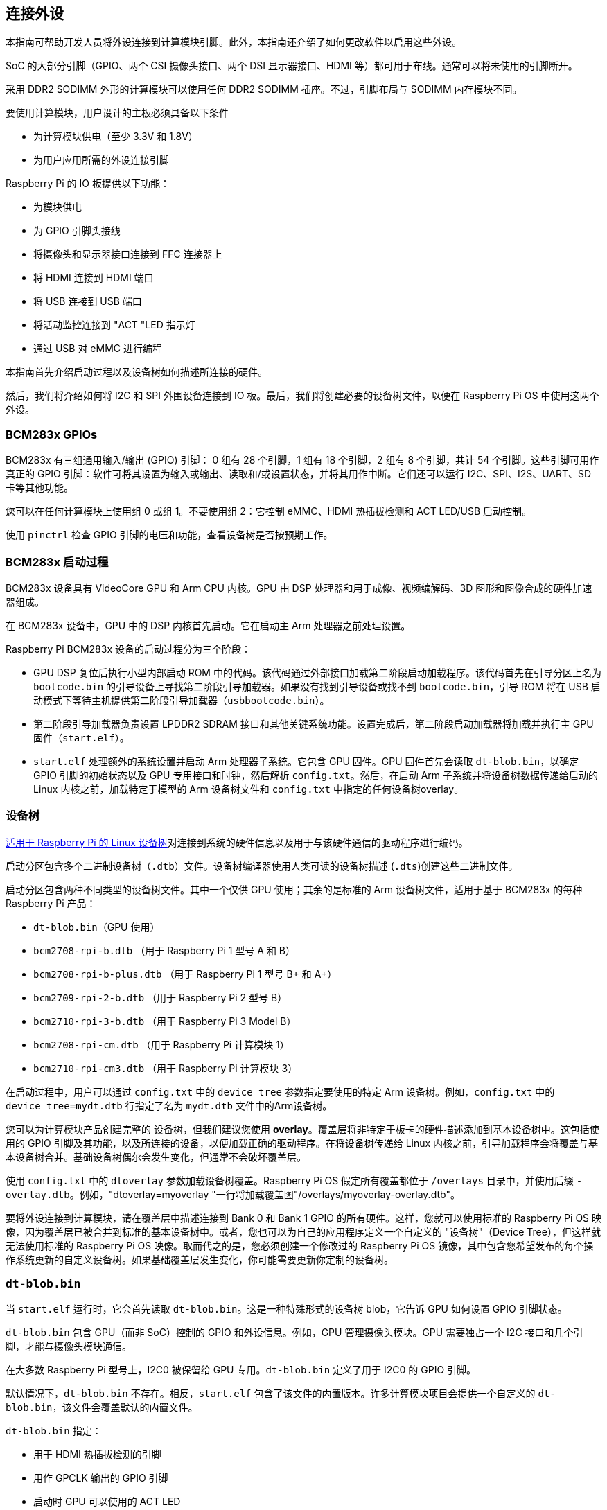 == 连接外设

本指南可帮助开发人员将外设连接到计算模块引脚。此外，本指南还介绍了如何更改软件以启用这些外设。

SoC 的大部分引脚（GPIO、两个 CSI 摄像头接口、两个 DSI 显示器接口、HDMI 等）都可用于布线。通常可以将未使用的引脚断开。

采用 DDR2 SODIMM 外形的计算模块可以使用任何 DDR2 SODIMM 插座。不过，引脚布局与 SODIMM 内存模块不同。

要使用计算模块，用户设计的主板必须具备以下条件

* 为计算模块供电（至少 3.3V 和 1.8V）
* 为用户应用所需的外设连接引脚

Raspberry Pi 的 IO 板提供以下功能：

* 为模块供电
* 为 GPIO 引脚头接线
* 将摄像头和显示器接口连接到 FFC 连接器上
* 将 HDMI 连接到 HDMI 端口
* 将 USB 连接到 USB 端口
* 将活动监控连接到 "ACT "LED 指示灯
* 通过 USB 对 eMMC 进行编程

本指南首先介绍启动过程以及设备树如何描述所连接的硬件。

然后，我们将介绍如何将 I2C 和 SPI 外围设备连接到 IO 板。最后，我们将创建必要的设备树文件，以便在 Raspberry Pi OS 中使用这两个外设。

=== BCM283x GPIOs

BCM283x 有三组通用输入/输出 (GPIO) 引脚： 0 组有 28 个引脚，1 组有 18 个引脚，2 组有 8 个引脚，共计 54 个引脚。这些引脚可用作真正的 GPIO 引脚：软件可将其设置为输入或输出、读取和/或设置状态，并将其用作中断。它们还可以运行 I2C、SPI、I2S、UART、SD 卡等其他功能。

您可以在任何计算模块上使用组 0 或组 1。不要使用组 2：它控制 eMMC、HDMI 热插拔检测和 ACT LED/USB 启动控制。

使用 `pinctrl` 检查 GPIO 引脚的电压和功能，查看设备树是否按预期工作。

=== BCM283x 启动过程

BCM283x 设备具有 VideoCore GPU 和 Arm CPU 内核。GPU 由 DSP 处理器和用于成像、视频编解码、3D 图形和图像合成的硬件加速器组成。

在 BCM283x 设备中，GPU 中的 DSP 内核首先启动。它在启动主 Arm 处理器之前处理设置。

Raspberry Pi BCM283x 设备的启动过程分为三个阶段：

* GPU DSP 复位后执行小型内部启动 ROM 中的代码。该代码通过外部接口加载第二阶段启动加载程序。该代码首先在引导分区上名为 `bootcode.bin` 的引导设备上寻找第二阶段引导加载器。如果没有找到引导设备或找不到 `bootcode.bin`，引导 ROM 将在 USB 启动模式下等待主机提供第二阶段引导加载器（`usbbootcode.bin`）。
* 第二阶段引导加载器负责设置 LPDDR2 SDRAM 接口和其他关键系统功能。设置完成后，第二阶段启动加载器将加载并执行主 GPU 固件（`start.elf`）。
* `start.elf` 处理额外的系统设置并启动 Arm 处理器子系统。它包含 GPU 固件。GPU 固件首先会读取 `dt-blob.bin`，以确定 GPIO 引脚的初始状态以及 GPU 专用接口和时钟，然后解析 `config.txt`。然后，在启动 Arm 子系统并将设备树数据传递给启动的 Linux 内核之前，加载特定于模型的 Arm 设备树文件和 `config.txt` 中指定的任何设备树overlay。

=== 设备树

xref:configuration.adoc#device-trees-overlays-and-parameters[适用于 Raspberry Pi 的 Linux 设备树]对连接到系统的硬件信息以及用于与该硬件通信的驱动程序进行编码。

启动分区包含多个二进制设备树（`.dtb`）文件。设备树编译器使用人类可读的设备树描述 (`.dts`)创建这些二进制文件。

启动分区包含两种不同类型的设备树文件。其中一个仅供 GPU 使用；其余的是标准的 Arm 设备树文件，适用于基于 BCM283x 的每种 Raspberry Pi 产品：

* `dt-blob.bin`（GPU 使用）
* `bcm2708-rpi-b.dtb` （用于 Raspberry Pi 1 型号 A 和 B）
* `bcm2708-rpi-b-plus.dtb` （用于 Raspberry Pi 1 型号 B+ 和 A+）
* `bcm2709-rpi-2-b.dtb` （用于 Raspberry Pi 2 型号 B）
* `bcm2710-rpi-3-b.dtb` （用于 Raspberry Pi 3 Model B）
* `bcm2708-rpi-cm.dtb` （用于 Raspberry Pi 计算模块 1）
* `bcm2710-rpi-cm3.dtb` （用于 Raspberry Pi 计算模块 3）

在启动过程中，用户可以通过 `config.txt` 中的 `device_tree` 参数指定要使用的特定 Arm 设备树。例如，`config.txt` 中的 `device_tree=mydt.dtb` 行指定了名为 `mydt.dtb` 文件中的Arm设备树。

您可以为计算模块产品创建完整的 `设备树`，但我们建议您使用 **overlay**。覆盖层将非特定于板卡的硬件描述添加到基本设备树中。这包括使用的 GPIO 引脚及其功能，以及所连接的设备，以便加载正确的驱动程序。在将设备树传递给 Linux 内核之前，引导加载程序会将覆盖与基本设备树合并。基础设备树偶尔会发生变化，但通常不会破坏覆盖层。

使用 `config.txt` 中的 `dtoverlay` 参数加载设备树覆盖。Raspberry Pi OS 假定所有覆盖都位于 `/overlays` 目录中，并使用后缀 `-overlay.dtb`。例如，"dtoverlay=myoverlay "一行将加载覆盖图"/overlays/myoverlay-overlay.dtb"。

要将外设连接到计算模块，请在覆盖层中描述连接到 Bank 0 和 Bank 1 GPIO 的所有硬件。这样，您就可以使用标准的 Raspberry Pi OS 映像，因为覆盖层已被合并到标准的基本设备树中。或者，您也可以为自己的应用程序定义一个自定义的 "设备树"（Device Tree），但这样就无法使用标准的 Raspberry Pi OS 映像。取而代之的是，您必须创建一个修改过的 Raspberry Pi OS 镜像，其中包含您希望发布的每个操作系统更新的自定义设备树。如果基础覆盖层发生变化，你可能需要更新你定制的设备树。

=== `dt-blob.bin`

当 `start.elf` 运行时，它会首先读取 `dt-blob.bin`。这是一种特殊形式的设备树 blob，它告诉 GPU 如何设置 GPIO 引脚状态。

`dt-blob.bin` 包含 GPU（而非 SoC）控制的 GPIO 和外设信息。例如，GPU 管理摄像头模块。GPU 需要独占一个 I2C 接口和几个引脚，才能与摄像头模块通信。

在大多数 Raspberry Pi 型号上，I2C0 被保留给 GPU 专用。`dt-blob.bin` 定义了用于 I2C0 的 GPIO 引脚。

默认情况下，`dt-blob.bin` 不存在。相反，`start.elf` 包含了该文件的内置版本。许多计算模块项目会提供一个自定义的 `dt-blob.bin`，该文件会覆盖默认的内置文件。

`dt-blob.bin` 指定：

* 用于 HDMI 热插拔检测的引脚
* 用作 GPCLK 输出的 GPIO 引脚
* 启动时 GPU 可以使用的 ACT LED

https://datasheets.raspberrypi.com/cm/minimal-cm-dt-blob.dts[`minimal-cm-dt-blob.dts`]是一个`.dts`设备树文件示例。它设置了 HDMI 热插拔检测和 ACT LED，并将所有其他 GPIO 设置为默认输入。

要将 `minimal-cm-dt-blob.dts` 编译为 `dt-blob.bin`，请使用 xref:configuration.adoc#device-trees-overlays-and-parameters[设备树编译器] `dtc`。
要在 Raspberry Pi 上安装 `dtc`，请运行以下命令：

[source,console]
----
$ sudo apt install device-tree-compiler
----

然后，运行以下命令将 `minimal-cm-dt-blob.dts` 编译成 `dt-blob.bin`：

[source,console]
----
$ dtc -I dts -O dtb -o dt-blob.bin minimal-cm-dt-blob.dts
----

有关详细信息，请参阅我们的 xref:configuration.adoc#change-the-default-pin-configuration[创建 `dt-blob.bin` 指南]。

=== Arm Linux 设备树

在`start.elf`读取`dt-blob.bin`并设置初始引脚状态和时钟后，它会读取 xref:config_txt.adoc[`config.txt`]，其中包含许多其他系统设置选项。

读取 `config.txt` 之后，`start.elf` 会读取特定型号的设备树文件。例如，计算模块 3 使用 `bcm2710-rpi-cm.dtb`。该文件是一个标准的 Arm Linux 设备树文件，详细说明了处理器上连接的硬件。它列举了

* 有哪些外围设备以及存在于何处
* 使用了哪些 GPIO
* 这些 GPIO 具有哪些功能
* 连接了哪些物理设备

如果 GPIO 的引脚状态与 `dt-blob.bin` 中的不同，该文件会通过覆盖引脚状态来设置 GPIO。它还会尝试加载特定设备的驱动程序。

特定型号的设备树文件包含禁用的外设条目。它不包含 GPIO 引脚定义，但 eMMC/SD 卡外设具有 GPIO 定义并始终使用相同的引脚。

=== 设备树源代码和编译

当您构建自己的内核时,构建主机需要在 `scripts/dtc` 中使用设备树编译器。为了自动构建您的设备树重叠层,请将它们添加到 `arch/arm/boot/dts/overlays/Makefile` 中的 `dtbs` make 目标中。

Raspberry Pi OS 映像提供编译后的 `dtb` 文件，但源代码 `dts` 文件位于 https://github.com/raspberrypi/linux/tree/rpi-6.6.y/arch/arm/boot/dts/broadcom[Raspberry Pi Linux 内核分支]。在文件名中查找 `rpi`。

默认的覆盖`dts`文件位于 https://github.com/raspberrypi/linux/tree/rpi-6.6.y/arch/arm/boot/dts/overlays[`arch/arm/boot/dts/overlays`]。这些覆盖文件是创建自己的覆盖文件的良好起点。要将这些 `dts` 文件编译成 `dtb` 文件，请使用 xref:configuration.adoc#device-trees-overlays-and-parameters[设备树编译器] `dtc`。

构建自己的内核时，构建主机需要使用 `scripts/dtc` 中的设备树编译器。要自动编译覆盖层，请将其添加到 `arch/arm/boot/dts/overlays/Makefile` 中的 `dtbs` 。



=== 设备树调试

启动 Linux 内核时，GPU 会提供使用基本 `dts` 和任何覆盖创建的完整组装设备树。这个完整的设备树可以通过 Linux `proc` 界面的 `/proc/device-tree`获得。节点变成目录，属性变成文件。

你可以使用 `dtc` 将其写成人类可读的 `dts` 文件，以便调试。要查看完整的设备树，请运行以下命令：

[source,console]
----
$ dtc -I fs -O dts -o proc-dt.dts /proc/device-tree
----

`pinctrl` 提供 GPIO 引脚的状态。如果似乎出了什么问题，请尝试转储 GPU 日志信息：

[source,console]
----
$ sudo vclog --msg
----

TIP: 要在输出中包含更多诊断信息，请在 `config.txt` 中添加 `dtdebug=1`。

使用 https://forums.raspberrypi.com/viewforum.php?f=107[Device Tree Raspberry Pi 论坛] 询问与 Device Tree 相关的问题或报告问题。

=== 示例

以下示例使用的是通过跳线连接外设的 IO 板。我们假定使用 CM1+CMIO 或 CM3+CMIO3，运行已安装的 Raspberry Pi OS Lite。这里的示例需要互联网连接，因此我们建议将 USB 集线器、键盘和无线局域网或以太网加密狗插入 IO 板 USB 端口。

==== 将 I2C RTC 连接到第 1 组引脚

在本例中，我们将把 NXP PCF8523 实时时钟 (RTC) 连接到 IO 板第 1 组 GPIO 引脚： 3V3、GND、GPIO44 上的 I2C1_SDA 和 GPIO45 上的 I2C1_SCL。

下载 https://datasheets.raspberrypi.com/cm/minimal-cm-dt-blob.dts[`minimal-cm-dt-blob.dts`]，并将其复制到 `/boot/firmware/` 中的启动分区。

编辑 `minimal-cm-dt-blob.dts`，将 GPIO44 和 45 的引脚状态改为带上拉的 I2C1：

[source,console]
----
$ sudo nano /boot/firmware/minimal-cm-dt-blob.dts
----

替换以下几行：

[source,kotlin]
----
pin@p44 { function = "input"; termination = "pull_down"; }; // DEFAULT STATE WAS INPUT NO PULL
pin@p45 { function = "input"; termination = "pull_down"; }; // DEFAULT STATE WAS INPUT NO PULL
----

上拉定义如下

[source,kotlin]
----
pin@p44 { function = "i2c1"; termination = "pull_up"; }; // SDA1
pin@p45 { function = "i2c1"; termination = "pull_up"; }; // SCL1
----

我们可以使用 `dt-blob.dts` 而不做任何更改，因为 Linux 设备树会在 Linux 内核启动期间加载特定驱动程序时重新配置这些引脚。但是，如果配置了 `dt-blob.dts`，GPIO 就会在 GPU 启动阶段尽快达到最终状态。在某些情况下，必须在 GPU 启动时配置引脚，以便它们在 Linux 驱动程序加载时处于特定状态。例如，复位线可能需要保持正确的方向。

运行以下命令编译 `dt-blob.bin`：

[source,console]
----
$ sudo dtc -I dts -O dtb -o /boot/firmware/dt-blob.bin /boot/firmware/minimal-cm-dt-blob.dts
----

下载 https://datasheets.raspberrypi.com/cm/example1-overlay.dts[`example1-overlay.dts`]，将其复制到 `/boot/firmware/` 中的启动分区，然后用以下命令编译：

[source,console]
----
$ sudo dtc -@ -I dts -O dtb -o /boot/firmware/overlays/example1.dtbo /boot/firmware/example1-overlay.dts
----

`-@` 标记用于编译带有外部引用的 `dts` 文件。这通常是必要的。

在 xref:../computers/config_txt.adoc#what-is-config-txt[`/boot/firmware/config.txt`] 中添加以下一行：

[source,ini]
----
dtoverlay=example1
----

最后，使用 `sudo reboot` 重启。

重启后，你应该会在 `/dev`中看到一个 `rtc0` 条目。运行以下命令查看硬件时钟时间：

[source,console]
----
$ sudo hwclock
----

==== 在组 0 上添加 ENC28J60 SPI 以太网控制器

在本示例中，我们使用已在 `/boot/firmware/overlays`中定义的覆盖层，将ENC28J60 SPI 以太网控制器添加到第 0 行。以太网控制器使用 SPI 引脚 CE0、MISO、MOSI 和 SCLK（分别为 GPIO8-11），GPIO25 用于下降沿中断，此外还有 GND 和 3.3V。

在本例中，我们不会更改 `dt-blob.bin`。相反，在 `/boot/firmware/config.txt`中添加以下一行：

[source,ini]
----
dtoverlay=enc28j60
----

使用 `sudo reboot` 重新启动。

现在你应该能在 `/dev`中看到一个 `rtc0` 条目。运行以下命令查看硬件时钟时间：

[source,console]
----
$ sudo hwclock
----

您还应该有以太网连接。运行以下命令测试连接性：

[source,console]
----
$ ping 8.8.8.8
----

运行以下命令显示 GPIO 功能；GPIO8-11 现在应提供 ALT0（SPI）功能：

[source,console]
----
$ pinctrl
----

